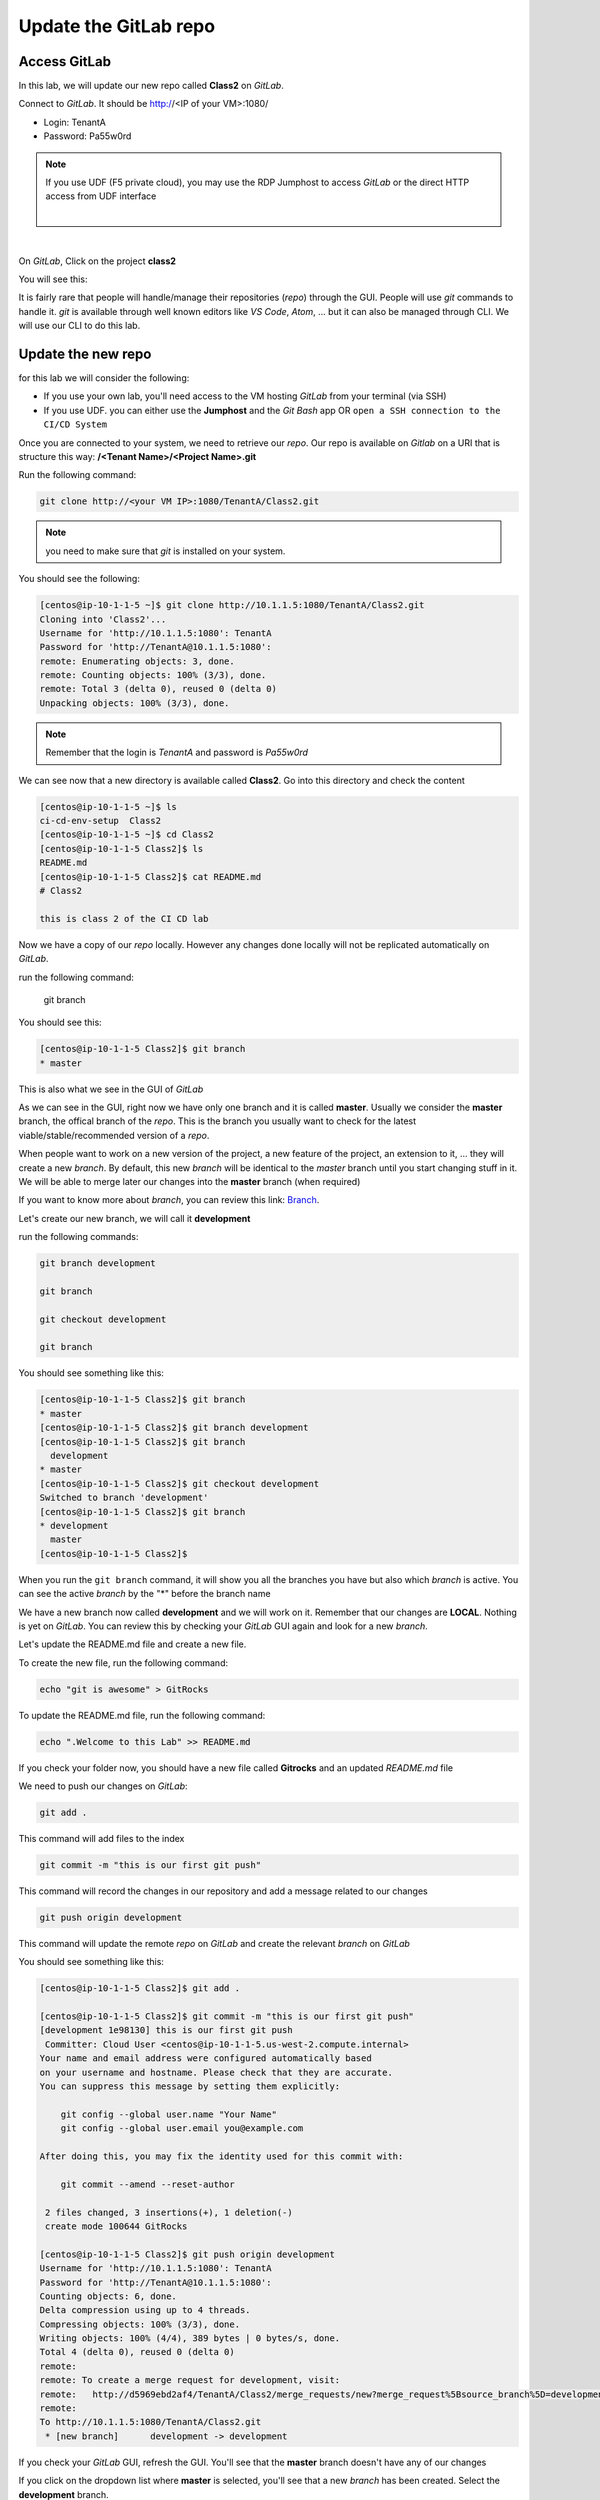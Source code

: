 Update the GitLab repo
----------------------

Access GitLab
^^^^^^^^^^^^^

In this lab, we will update our new repo called **Class2** on *GitLab*.

Connect to *GitLab*. It should be http://<IP of your VM>:1080/

* Login: TenantA
* Password: Pa55w0rd

.. note:: If you use UDF (F5 private cloud), you may use the RDP Jumphost to access *GitLab*
    or the direct HTTP access from UDF interface

    .. image:: ../../_static/class2/module1/img006.png
        :align: center
        :scale: 50%
    
    |
    
    .. image:: ../../_static/class2/module1/img016.png
        :align: center
        :scale: 50%

| 

.. image:: ../../_static/class2/module1/img007.png
    :align: center
    :scale: 50%

On *GitLab*, Click on the project **class2**

.. image:: ../../_static/class2/module1/img008.png
    :align: center
    :scale: 50%

You will see this: 

.. image:: ../../_static/class2/module1/img009.png
    :align: center
    :scale: 50%

It is fairly rare that people will handle/manage their repositories (*repo*) through the GUI. 
People will use *git* commands to handle it. *git* is available through well known editors like 
*VS Code*, *Atom*, ... but it can also be managed through CLI. We will use our CLI to do this lab. 

Update the new repo
^^^^^^^^^^^^^^^^^^^

for this lab we will consider the following: 

* If you use your own lab, you'll need access to the VM hosting *GitLab* from your terminal (via SSH)
* If you use UDF.  you can either use the **Jumphost** and the *Git Bash* app OR ``open a SSH connection
  to the CI/CD System``

Once you are connected to your system, we need to retrieve our *repo*. Our repo is 
available on *Gitlab* on a URI that is structure this way: 
**/<Tenant Name>/<Project Name>.git**

Run the following command: 

.. code:: 

    git clone http://<your VM IP>:1080/TenantA/Class2.git


.. note:: you need to make sure that *git* is installed on your system. 

You should see the following:

.. code:: 

    [centos@ip-10-1-1-5 ~]$ git clone http://10.1.1.5:1080/TenantA/Class2.git
    Cloning into 'Class2'...
    Username for 'http://10.1.1.5:1080': TenantA
    Password for 'http://TenantA@10.1.1.5:1080':
    remote: Enumerating objects: 3, done.
    remote: Counting objects: 100% (3/3), done.
    remote: Total 3 (delta 0), reused 0 (delta 0)
    Unpacking objects: 100% (3/3), done.

.. note:: Remember that the login is *TenantA* and password is *Pa55w0rd*

We can see now that a new directory is available called **Class2**. Go into this 
directory and check the content

.. code::

    [centos@ip-10-1-1-5 ~]$ ls
    ci-cd-env-setup  Class2
    [centos@ip-10-1-1-5 ~]$ cd Class2
    [centos@ip-10-1-1-5 Class2]$ ls
    README.md
    [centos@ip-10-1-1-5 Class2]$ cat README.md
    # Class2

    this is class 2 of the CI CD lab

Now we have a copy of our *repo* locally. However any changes done locally will not be replicated 
automatically on *GitLab*.

run the following command: 

    git branch

You should see this: 

.. code:: 

    [centos@ip-10-1-1-5 Class2]$ git branch
    * master

This is also what we see in the GUI of *GitLab*

.. image:: ../../_static/class2/module1/img011.png
    :align: center
    :scale: 50%

As we can see in the GUI, right now we have only one branch and it is called **master**. 
Usually we consider the **master** branch, the offical branch of the *repo*. This is the 
branch you usually want to check for the latest viable/stable/recommended version of a 
*repo*. 

When people want to work on a new version of the project, a new feature of the project, an 
extension to it, ... they will create a new *branch*. By default, this new *branch* will be 
identical to the *master* branch until you start changing stuff in it. We will be able to 
merge later our changes into the **master** branch (when required)

If you want to know more about *branch*, you can review this link: Branch_.

.. _Branch: https://git-scm.com/book/en/v1/Git-Branching-What-a-Branch-Is

Let's create our new branch, we will call it **development**

run the following commands: 

.. code:: 

    git branch development

    git branch

    git checkout development

    git branch

You should see something like this: 

.. code:: 

    [centos@ip-10-1-1-5 Class2]$ git branch
    * master
    [centos@ip-10-1-1-5 Class2]$ git branch development
    [centos@ip-10-1-1-5 Class2]$ git branch
      development
    * master
    [centos@ip-10-1-1-5 Class2]$ git checkout development
    Switched to branch 'development'
    [centos@ip-10-1-1-5 Class2]$ git branch
    * development
      master
    [centos@ip-10-1-1-5 Class2]$

When you run the ``git branch`` command, it will show you all the branches you have 
but also which *branch* is active. You can see the active *branch* by the "*" before 
the branch name

We have a new branch now called **development** and we will work on it. Remember that 
our changes are **LOCAL**. Nothing is yet on *GitLab*. You can review this by checking 
your *GitLab* GUI again and look for a new *branch*. 

.. image:: ../../_static/class2/module1/img012.png
    :align: center
    :scale: 50%

Let's update the README.md file and create a new file. 

To create the new file, run the following command: 

.. code::

    echo "git is awesome" > GitRocks

To update the README.md file, run the following command: 

.. code:: 

    echo ".Welcome to this Lab" >> README.md

If you check your folder now, you should have a new file called **Gitrocks** and an updated *README.md* file

We need to push our changes on *GitLab*: 

.. code:: 

    git add .

This command will add files to the index

.. code::

    git commit -m "this is our first git push"

This command will record the changes in our repository and add a message related to our changes

.. code:: 

    git push origin development

This command will update the remote *repo* on *GitLab* and create the relevant *branch* on *GitLab*

You should see something like this: 

.. code:: 

    [centos@ip-10-1-1-5 Class2]$ git add .
    
    [centos@ip-10-1-1-5 Class2]$ git commit -m "this is our first git push"
    [development 1e98130] this is our first git push
     Committer: Cloud User <centos@ip-10-1-1-5.us-west-2.compute.internal>
    Your name and email address were configured automatically based
    on your username and hostname. Please check that they are accurate.
    You can suppress this message by setting them explicitly:

        git config --global user.name "Your Name"
        git config --global user.email you@example.com

    After doing this, you may fix the identity used for this commit with:

        git commit --amend --reset-author

     2 files changed, 3 insertions(+), 1 deletion(-)
     create mode 100644 GitRocks
    
    [centos@ip-10-1-1-5 Class2]$ git push origin development
    Username for 'http://10.1.1.5:1080': TenantA
    Password for 'http://TenantA@10.1.1.5:1080':
    Counting objects: 6, done.
    Delta compression using up to 4 threads.
    Compressing objects: 100% (3/3), done.
    Writing objects: 100% (4/4), 389 bytes | 0 bytes/s, done.
    Total 4 (delta 0), reused 0 (delta 0)
    remote:
    remote: To create a merge request for development, visit:
    remote:   http://d5969ebd2af4/TenantA/Class2/merge_requests/new?merge_request%5Bsource_branch%5D=development
    remote:
    To http://10.1.1.5:1080/TenantA/Class2.git
     * [new branch]      development -> development

If you check your *GitLab* GUI, refresh the GUI. You'll see that the **master** branch 
doesn't have any of our changes 

.. image:: ../../_static/class2/module1/img014.png
    :align: center
    :scale: 50%

If you click on the dropdown list where **master** is selected, you'll see that a new *branch* has been created. Select 
the **development** branch. 

.. image:: ../../_static/class2/module1/img015.png
    :align: center
    :scale: 50%

Here you can see that: 

* we see our new file **GitRocks**
* you can see that the **README.md** file has been updated

.. image:: ../../_static/class2/module1/img013.png
    :align: center
    :scale: 50%

